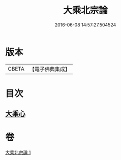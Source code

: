 #+TITLE: 大乘北宗論 
#+DATE: 2016-06-08 14:57:27.504524

* 版本
 |     CBETA|【電子佛典集成】|

* 目次
** [[file:KR6q0108_001.txt::001-1281c9][大乘心]]

* 卷
[[file:KR6q0108_001.txt][大乘北宗論 1]]

